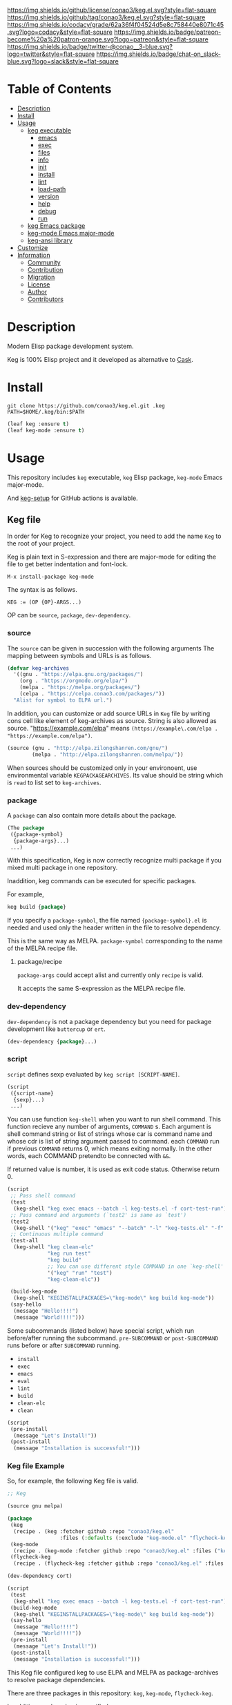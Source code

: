#+author: conao3
#+date: <2020-03-20 Fri>

[[https://github.com/conao3/keg.el][https://raw.githubusercontent.com/conao3/files/master/blob/headers/png/keg.el.png]]
[[https://github.com/conao3/keg.el/blob/master/LICENSE][https://img.shields.io/github/license/conao3/keg.el.svg?style=flat-square]]
[[https://github.com/conao3/keg.el/releases][https://img.shields.io/github/tag/conao3/keg.el.svg?style=flat-square]]
[[https://github.com/conao3/keg.el/actions][https://github.com/conao3/keg.el/workflows/Main%20workflow/badge.svg]]
[[https://app.codacy.com/project/conao3/keg.el/dashboard][https://img.shields.io/codacy/grade/62a36f4f04524d5e8c758440e8071c45.svg?logo=codacy&style=flat-square]]
[[https://www.patreon.com/conao3][https://img.shields.io/badge/patreon-become%20a%20patron-orange.svg?logo=patreon&style=flat-square]]
[[https://twitter.com/conao_3][https://img.shields.io/badge/twitter-@conao__3-blue.svg?logo=twitter&style=flat-square]]
[[https://conao3-support.slack.com/join/shared_invite/enQtNjUzMDMxODcyMjE1LWUwMjhiNTU3Yjk3ODIwNzAxMTgwOTkxNmJiN2M4OTZkMWY0NjI4ZTg4MTVlNzcwNDY2ZjVjYmRiZmJjZDU4MDE][https://img.shields.io/badge/chat-on_slack-blue.svg?logo=slack&style=flat-square]]

* Table of Contents
- [[#description][Description]]
- [[#install][Install]]
- [[#usage][Usage]]
  - [[#keg-executable][keg executable]]
    - [[#emacs][emacs]]
    - [[#exec][exec]]
    - [[#files][files]]
    - [[#info][info]]
    - [[#init][init]]
    - [[#install][install]]
    - [[#lint][lint]]
    - [[#load-path][load-path]]
    - [[#version][version]]
    - [[#help][help]]
    - [[#debug][debug]]
    - [[#run][run]]
  - [[#keg-emacs-package][keg Emacs package]]
  - [[#keg-mode-emacs-major-mode][keg-mode Emacs major-mode]]
  - [[#keg-ansi-library][keg-ansi library]]
- [[#customize][Customize]]
- [[#information][Information]]
  - [[#community][Community]]
  - [[#contribution][Contribution]]
  - [[#migration][Migration]]
  - [[#license][License]]
  - [[#author][Author]]
  - [[#contributors][Contributors]]

* Description
Modern Elisp package development system.

Keg is 100% Elisp project and it developed as alternative to [[https://github.com/cask/cask][Cask]].

* Install
#+begin_src shell
  git clone https://github.com/conao3/keg.el.git .keg
  PATH=$HOME/.keg/bin:$PATH
#+end_src

#+begin_src emacs-lisp
  (leaf keg :ensure t)
  (leaf keg-mode :ensure t)
#+end_src

* Usage
This repository includes =keg= executable, =keg= Elisp package, =keg-mode= Emacs major-mode.

And [[https://github.com/marketplace/actions/setup-keg][keg-setup]] for GitHub actions is available.

** Keg file
In order for Keg to recognize your project, you need to add the
name =Keg= to the root of your project.

Keg is plain text in S-expression and there are major-mode for
editing the file to get better indentation and font-lock.
#+begin_src fundamental
M-x install-package keg-mode
#+end_src

The syntax is as follows.

#+begin_src fundamental
KEG := (OP {OP}-ARGS...)
#+end_src

OP can be =source=, =package=, =dev-dependency=.

*** source
The =source= can be given in succession with the following
arguments The mapping between symbols and URLs is as follows.

#+begin_src emacs-lisp
(defvar keg-archives
  '((gnu . "https://elpa.gnu.org/packages/")
    (org . "https://orgmode.org/elpa/")
    (melpa . "https://melpa.org/packages/")
    (celpa . "https://celpa.conao3.com/packages/"))
  "Alist for symbol to ELPA url.")
#+end_src

In addition, you can customize or add source URLs in =Keg= file
by writing cons cell like element of keg-archives as source. String is also allowed as source.
"https://example.com/elpa" means =(https://example\.com/elpa . "https://example.com/elpa")=.


#+begin_src emacs-lisp
  (source (gnu . "http://elpa.zilongshanren.com/gnu/")
          (melpa . "http://elpa.zilongshanren.com/melpa/"))
#+end_src

When sources should be customized only in your environoent, use environmental variable =KEGPACKAGEARCHIVES=.
Its value should be string which is =read= to list set to =keg-archives=.

*** package
A =package= can also contain more details about the package.
#+begin_src emacs-lisp
(The package
 ({package-symbol}
  {package-args}...)
 ...)
#+end_src

With this specification, Keg is now correctly recognize multi
package if you mixed multi package in one repository.

Inaddition, keg commands can be executed for specific packages.

For example,
#+begin_src emacs-lisp
keg build {package}
#+end_src

If you specify a =package-symbol=, the file named
={package-symbol}.el= is needed and used only the header written
in the file to resolve dependency.

This is the same way as MELPA. =package-symbol= corresponding to
the name of the MELPA recipe file.

**** package/recipe
=package-args= could accept alist and currently only
=recipe= is valid.

It accepts the same S-expression as the MELPA recipe file.

*** dev-dependency
=dev-dependency= is not a package dependency but you need for
package development like =buttercup= or =ert=.

#+begin_src emacs-lisp
(dev-dependency {package}...)
#+end_src

*** script
=script= defines sexp evaluated by =keg script [SCRIPT-NAME]=.
#+begin_src emacs-lisp
  (script
   ({script-name}
    {sexp}...)
   ...)
#+end_src

You can use function =keg-shell= when you want to run shell command.
This function recieve any number of arguments, =COMMAND= s.
Each argument is shell command string or list of strings whose car is command name
and whose cdr is list of string argument passed to command.
each =COMMAND= run if previous =COMMAND= returns 0, which means exiting normally.
In the other words, each COMMAND pretendto be connected with =&&=.

If returned value is number, it is used as exit code status. Otherwise return 0.

#+begin_src emacs-lisp
  (script
   ;; Pass shell command
   (test
    (keg-shell "keg exec emacs --batch -l keg-tests.el -f cort-test-run"))
   ;; Pass command and arguments (`test2' is same as `test')
   (test2
    (keg-shell '("keg" "exec" "emacs" "--batch" "-l" "keg-tests.el" "-f" "cort-test-run")))
   ;; Continuous multiple command
   (test-all
    (keg-shell "keg clean-elc"
               "keg run test"
               "keg build"
               ;; You can use different style COMMAND in one `keg-shell'
               '("keg" "run" "test")
               "keg-clean-elc"))

   (build-keg-mode
    (keg-shell "KEGINSTALLPACKAGES=\"keg-mode\" keg build keg-mode"))
   (say-hello
    (message "Hello!!!!")
    (message "World!!!!")))
#+end_src

Some subcommands (listed below) have special script, which run before/after running the subcommand.
=pre-SUBCOMMAND= or =post-SUBCOMMAND= runs before or after =SUBCOMMAND= running.
- =install=
- =exec=
- =emacs=
- =eval=
- =lint=
- =build=
- =clean-elc=
- =clean=

#+begin_src emacs-lisp
  (script
   (pre-install
    (message "Let's Install!"))
   (post-install
    (message "Installation is successful!")))
#+end_src

*** Keg file Example
So, for example, the following Keg file is valid.
#+begin_src emacs-lisp
  ;; Keg

  (source gnu melpa)

  (package
   (keg
    (recipe . (keg :fetcher github :repo "conao3/keg.el"
                   :files (:defaults (:exclude "keg-mode.el" "flycheck-keg.el")))))
   (keg-mode
    (recipe . (keg-mode :fetcher github :repo "conao3/keg.el" :files ("keg-mode.el"))))
   (flycheck-keg
    (recipe . (flycheck-keg :fetcher github :repo "conao3/keg.el" :files ("flycheck-keg.el")))))

  (dev-dependency cort)

  (script
   (test
    (keg-shell "keg exec emacs --batch -l keg-tests.el -f cort-test-run"))
   (build-keg-mode
    (keg-shell "KEGINSTALLPACKAGES=\"keg-mode\" keg build keg-mode"))
   (say-hello
    (message "Hello!!!!")
    (message "World!!!!"))
   (pre-install
    (message "Let's Install!"))
   (post-install
    (message "Installation is successful!")))
#+end_src

This Keg file configured keg to use ELPA and MELPA as
package-archives to resolve package dependencies.

There are three packages in this repository: =keg=, =keg-mode=, =flycheck-keg=.

In addition, each recipe is specified.

Therefore, it works as follows.
#+begin_src shell
$ keg build
Compiling /home/conao/dev/repos/keg.el/flycheck-keg.el...
Compiling /home/conao/dev/repos/keg.el/keg.el...
Compiling /home/conao/dev/repos/keg.el/keg-ansi.el...
Compiling /home/conao/dev/repos/keg.el/keg-cli.el...
Compiling /home/conao/dev/repos/keg.el/keg-mode.el...

$ keg build keg
Compiling /home/conao/dev/repos/keg.el/keg.el...
Compiling /home/conao/dev/repos/keg.el/keg-ansi.el...
Compiling /home/conao/dev/repos/keg.el/keg-cli.el...

$ keg build keg-mode
Compiling /home/conao/dev/repos/keg.el/keg-mode.el...
#+end_src

Since =cort= is specified in =dev-dependency=,
keg also install =cort= in the .keg sandbox.

#+begin_src shell
$ keg install
Install dependencies
 Package: keg
     Dependency: ((emacs 24.1) (cl-lib 0.6))
 Package: keg-mode
     Dependency: ((emacs 24.4))
 Package: flycheck-keg
     Dependency: ((emacs 24.3) (keg 0.1) (flycheck 0.1))
 DevDependency: ((cort 0.0.1))
#+end_src

** keg executable
*** emacs
#+begin_src shell
  keg emacs [ARGS...]
#+end_src
Exec Emacs with given args, with the appropriate environment (see =keg exec=).

*** exec
#+begin_src shell
  keg exec [COMMAND] [ARGS...]
#+end_src
Exec command with given args, with the appropriate environment.
- Set =$EMACSLOADPATH= with =$(keg load-path)=

  See [[https://www.gnu.org/software/emacs/manual/html_node/emacs/General-Variables.html#General-Variables][General Variables - Emacs manual]].

*** files
#+begin_src shell
  keg files [PACKAGE]
#+end_src
Show list of files to be packaged.

If package specified, show only list associated with it.

*** info
#+begin_src shell
  keg info [PACKAGE]
#+end_src
Show package info.

If package specified, show only info associated with it.

*** init
#+begin_src shell
  keg init
#+end_src
Create =Keg= file in current directory.

*** install
#+begin_src shell
  keg install [PACKAGES...]
#+end_src
Install dependencies in =.keg= sandbox.

If package specified, only install associated with it. You can also use environmental variables named =KEGINSTALLPACKAGES=
as =PACKAGES= specification. It is also valid on the other subcommands which cause installation.

*** lint
#+begin_src shell
  keg lint [PACKAGE]
#+end_src
Lint packages.

If package specified, only lint the specified package.

*** load-path
#+begin_src shell
  keg load-path
#+end_src
Show Emacs appropriate =load-path= same format as =PATH=.
This info is used =keg exec=.

*** version
#+begin_src shell
  keg version
#+end_src
Show =keg= and using =Emacs= version info.

*** help
#+begin_src shell
  keg help
#+end_src
Show subcommand help.

*** debug
#+begin_src shell
  keg debug
#+end_src
Show debug info.

*** run
#+begin_src shell
  keg run [SCRIPT]
#+end_src
Run script named =SRCIPT= defined in Keg file.
See also [[#script][script]].

** keg Elisp package
- keg-file-dir :: Get directory path which =Keg= located
- keg-file-path :: Get file path to =Keg= file
- keg-file-read :: Get parsed Sexp readed =Keg= file
- keg-file-read-section :: Get parsed Sexp for specified section.
- keg-install-package :: Install package in =.keg= sandbox
- keg-subcommands :: Get all =keg= subcommands list
- keg-load-path :: Get =load-path= string same format as PATH
- keg-process-environment :: Get appropriate environment value

** keg-mode Emacs major mode
- keg-mode :: Major-mode for =Keg= file

** keg-ansi library
=keg-ansi= is lightweight "face -> ANSI escape code" library.

There're rejeep's [[https://github.com/rejeep/ansi.el][ansi]] library (and [[https://github.com/cask/cask][cask]] use it).
But I rewrite whole code from scratch for more styles, more flexibility.

Here is constants. And these constants could used as DSL op code.

#+begin_src emacs-lisp
  (defconst keg-ansi-codes
    '((reset     . 0)
      (bold      . 1)
      (faint     . 2)
      (italic    . 3)
      (underline . 4)
      (blink     . 5)
      (r-blink   . 6) (rapid-blink . 6)
      (invert    . 7)
      (conceal   . 8)
      (strike    . 9)

      ;; ...

      (black   . 30)
      (red     . 31)
      (green   . 32)
      (yellow  . 33)
      (blue    . 34)
      (magenta . 35)
      (cyan    . 36)
      (white   . 37)
      ;; ( . 38)                ; 256 color / 24bit color
      (default . 39)

      (on-black   . 40)
      (red-bg     . 41)
      (green-bg   . 42)
      (yellow-bg  . 43)
      (blue-bg    . 44)
      (magenta-bg . 45)
      (cyan-bg    . 46)
      (white-bg   . 47)
      ;; ( . 48)                ; 256 color / 24bit color
      (default-bg . 49)

      ;; ...

      (b-black   . 90) (bright-black   . 90)
      (b-red     . 91) (bright-red     . 91)
      (b-green   . 92) (bright-green   . 92)
      (b-yellow  . 93) (bright-yellow  . 93)
      (b-blue    . 94) (bright-blue    . 94)
      (b-magenta . 95) (bright-magenta . 95)
      (b-cyan    . 96) (bright-cyan    . 96)
      (b-white   . 97) (bright-white   . 97)
      ;; ( . 98)
      (b-default . 99) (bright-default . 97)

      (b-black-bg   . 100) (bright-black-bg   . 100)
      (b-red-bg     . 101) (bright-red-bg     . 101)
      (b-green-bg   . 102) (bright-green-bg   . 102)
      (b-yellow-bg  . 103) (bright-yellow-bg  . 103)
      (b-blue-bg    . 104) (bright-blue-bg    . 104)
      (b-magenta-bg . 105) (bright-magenta-bg . 105)
      (b-cyan-bg    . 106) (bright-cyan-bg    . 106)
      (b-white-bg   . 107) (bright-white-bg   . 107)
      ;; ( . 108)
      (b-default-bg . 109) (bright-default-bg . 109))
    "List of SGR (Select graphic rendition) codes.
  See https://en.wikipedia.org/wiki/ANSI_escape_code#SGR_parameters")

  (defconst keg-ansi-csis
    '((up         . "A")
      (down       . "B")
      (forward    . "C")
      (backward   . "D")
      (ahead-down . "E") (beginning-of-line-down . "E")
      (ahead-up   . "F") (beginning-of-line-up   . "F")
      (column     . "G") (move-at-column . "G")
      (point      . "H") (move-at-point . "H") ; require 2 arguments (x,y)

      (clear      . "J")
      ;; 0 (default): clear forward all
      ;; 1: clear behind all
      ;; 2: clear all
      (clear-line . "K")
      ;; 0 (default): clear forward
      ;; 1: clear behind
      ;; 2: clear line

      (scroll-next . "S")
      (scroll-back . "T"))
    "List of CSI (Control sequence introducer) codes.
  See https://en.wikipedia.org/wiki/ANSI_escape_code#CSI_sequences")
#+end_src

*** Examples of keg-ansi
**** low level API
#+begin_src emacs-lisp
  (keg-ansi 'red "asdf")           ; red foreground
  ;;=> "\e[38[31masdf\e[38[0m"

  (keg-ansi 'bold
    (keg-ansi 'red "asdf"))        ; red foreground and bold style
  ;;=> "\e[38[1m\e[38[31masdf\e[38[0m\e[38[0m"

  (keg-ansi-256 100 "asdf")        ; number of 100 color
  ;;=> "\e[38[38;5;100masdf\e[38[0m"

  (keg-ansi-rgb 50 80 100 "asdf")  ; (RGB) = (50 80 100) color
  ;;=> "\e[38[38;2;50;80;100masdf\e[38[0m"

  (keg-ansi-csi 'up)               ; move cursor up
  ;;=> "\e[38[A"

  (keg-ansi-csi 'down 5)           ; move cursor down 5 times
  ;;=> "\e[38[5B"

  (keg-ansi-csi 'point 10 5)       ; move cursor (x,y) = (10,5)
  ;;=> "\e[38[10;5H"
#+end_src

**** with-keg-ansi macro
And you can use =with-keg-ansi= for using DSL.
#+begin_src emacs-lisp
  (with-keg-ansi
   (red "asdf"))
  ;;=> "\e[38[31masdf\e[38[0m"

  (with-keg-ansi
   (bold (red "asdf")))
  ;;=> "\e[38[1m\e[38[31masdf\e[38[0m\e[38[0m"

  (with-keg-ansi
   (256-color 100 "asdf"))
  ;;=> "\e[38[38;5;100masdf\e[38[0m"

  (with-keg-ansi
   (rgb-color 50 80 100 "asdf"))
  ;;=> "\e[38[38;2;50;80;100masdf\e[38[0m"
#+end_src

**** Interactive examples
One-line example.
#+begin_src emacs-lisp
  emacs --batch -l keg-ansi.el --eval="(princ (with-keg-ansi \"Keg-\" (cyan \"ansi\") \": \" (red \"ver\") (green \"sion\") \" \" (blink (green-bg (bold (yellow \"v0.0.1\")))) \"\\n\"))"
#+end_src
[[https://github.com/conao3/keg.el][https://raw.githubusercontent.com/conao3/files/master/blob/keg.el/keg-ansi-simple.png]]

Complex, 256 colors example.
#+begin_src shell
  emacs --batch -l keg-ansi.el --eval="
  (let ((fn (lambda (col i j offset)
              (let ((code (+ (* col i) j offset)))
                (princ (keg-ansi-256 code (format \"%02x \" code)))))))
    (dotimes (j 16) (funcall fn 16 0 j 0)) (princ \"\\n\")
    (dotimes (i 6)  (dotimes (j 36) (funcall fn 36 i j 16)) (princ \"\\n\"))
    (dotimes (j 24) (funcall fn 16 0 j 232)) (princ \"\\n\"))"
#+end_src
[[https://github.com/conao3/keg.el][https://raw.githubusercontent.com/conao3/files/master/blob/keg.el/keg-ansi-complex.png]]

Complex, 24bit colors example.
#+begin_src shell
  emacs --batch -l keg-ansi.el --eval="
  (dotimes (i 16)
    (dotimes (j 32)
      (princ (keg-ansi-rgb-bg (ash i 4) (ash j 3) 255 \" \")))
    (princ \"\\n\"))"
#+end_src
[[https://github.com/conao3/keg.el][https://raw.githubusercontent.com/conao3/files/master/blob/keg.el/keg-ansi-hue.png]]

* Customize

* Information
** Community
All feedback and suggestions are welcome!

You can use github issues, but you can also use [[https://conao3-support.slack.com/join/shared_invite/enQtNjUzMDMxODcyMjE1LWUwMjhiNTU3Yjk3ODIwNzAxMTgwOTkxNmJiN2M4OTZkMWY0NjI4ZTg4MTVlNzcwNDY2ZjVjYmRiZmJjZDU4MDE][Slack]]
if you want a more casual conversation.

** Contribution
We welcome PR!

*** Require tools for testing
- keg
  #+begin_src shell
    cd ~/
    hub clone conao3/keg .keg
    export PATH="$HOME/.keg/bin:$PATH"
  #+end_src

*** Running test
Below operation flow is recommended.
#+begin_src shell
  make                              # Install git-hooks in local .git

  git branch [feature-branch]       # Create branch named [feature-branch]
  git checkout [feature-branch]     # Checkout branch named [feature-branch]

  # <edit loop>
  emacs keg.el                      # Edit something you want

  make test                         # Test keg via multi version Emacs
  git commit -am "brabra"           # Commit (auto-run test before commit)
  # </edit loop>

  hub fork                          # Create fork at GitHub
  git push [user] [feature-branch]  # Push feature-branch to your fork
  hub pull-request                  # Create pull-request
#+end_src

** Migration

** License
#+begin_example
  General Public License Version 3 (GPLv3)
  Copyright (c) Naoya Yamashita - https://conao3.com
  https://github.com/conao3/keg.el/blob/master/LICENSE
#+end_example

** Author
- Naoya Yamashita ([[https://github.com/conao3][conao3]])

** Contributors
